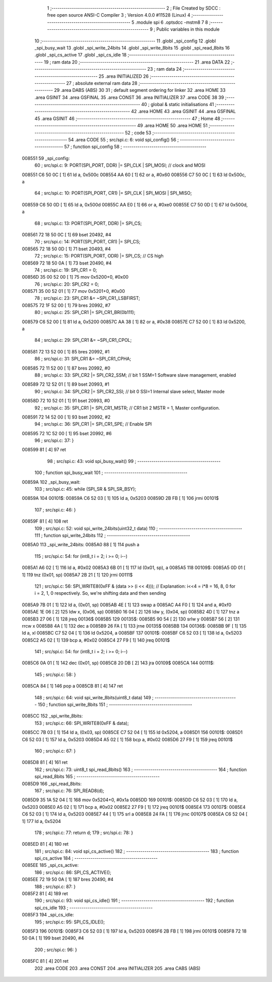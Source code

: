                                       1 ;--------------------------------------------------------
                                      2 ; File Created by SDCC : free open source ANSI-C Compiler
                                      3 ; Version 4.0.0 #11528 (Linux)
                                      4 ;--------------------------------------------------------
                                      5 	.module spi
                                      6 	.optsdcc -mstm8
                                      7 	
                                      8 ;--------------------------------------------------------
                                      9 ; Public variables in this module
                                     10 ;--------------------------------------------------------
                                     11 	.globl _spi_config
                                     12 	.globl _spi_busy_wait
                                     13 	.globl _spi_write_24bits
                                     14 	.globl _spi_write_8bits
                                     15 	.globl _spi_read_8bits
                                     16 	.globl _spi_cs_active
                                     17 	.globl _spi_cs_idle
                                     18 ;--------------------------------------------------------
                                     19 ; ram data
                                     20 ;--------------------------------------------------------
                                     21 	.area DATA
                                     22 ;--------------------------------------------------------
                                     23 ; ram data
                                     24 ;--------------------------------------------------------
                                     25 	.area INITIALIZED
                                     26 ;--------------------------------------------------------
                                     27 ; absolute external ram data
                                     28 ;--------------------------------------------------------
                                     29 	.area DABS (ABS)
                                     30 
                                     31 ; default segment ordering for linker
                                     32 	.area HOME
                                     33 	.area GSINIT
                                     34 	.area GSFINAL
                                     35 	.area CONST
                                     36 	.area INITIALIZER
                                     37 	.area CODE
                                     38 
                                     39 ;--------------------------------------------------------
                                     40 ; global & static initialisations
                                     41 ;--------------------------------------------------------
                                     42 	.area HOME
                                     43 	.area GSINIT
                                     44 	.area GSFINAL
                                     45 	.area GSINIT
                                     46 ;--------------------------------------------------------
                                     47 ; Home
                                     48 ;--------------------------------------------------------
                                     49 	.area HOME
                                     50 	.area HOME
                                     51 ;--------------------------------------------------------
                                     52 ; code
                                     53 ;--------------------------------------------------------
                                     54 	.area CODE
                                     55 ;	src/spi.c: 6: void spi_config()
                                     56 ;	-----------------------------------------
                                     57 ;	 function spi_config
                                     58 ;	-----------------------------------------
      008551                         59 _spi_config:
                                     60 ;	src/spi.c: 9: PORT(SPI_PORT, DDR) |= SPI_CLK | SPI_MOSI; // clock and MOSI
      008551 C6 50 0C         [ 1]   61 	ld	a, 0x500c
      008554 AA 60            [ 1]   62 	or	a, #0x60
      008556 C7 50 0C         [ 1]   63 	ld	0x500c, a
                                     64 ;	src/spi.c: 10: PORT(SPI_PORT, CR1) |= SPI_CLK | SPI_MOSI | SPI_MISO;
      008559 C6 50 0D         [ 1]   65 	ld	a, 0x500d
      00855C AA E0            [ 1]   66 	or	a, #0xe0
      00855E C7 50 0D         [ 1]   67 	ld	0x500d, a
                                     68 ;	src/spi.c: 13: PORT(SPI_PORT, DDR) |= SPI_CS;
      008561 72 18 50 0C      [ 1]   69 	bset	20492, #4
                                     70 ;	src/spi.c: 14: PORT(SPI_PORT, CR1) |= SPI_CS;
      008565 72 18 50 0D      [ 1]   71 	bset	20493, #4
                                     72 ;	src/spi.c: 15: PORT(SPI_PORT, ODR) |= SPI_CS; // CS high
      008569 72 18 50 0A      [ 1]   73 	bset	20490, #4
                                     74 ;	src/spi.c: 19: SPI_CR1 = 0;
      00856D 35 00 52 00      [ 1]   75 	mov	0x5200+0, #0x00
                                     76 ;	src/spi.c: 20: SPI_CR2 = 0;
      008571 35 00 52 01      [ 1]   77 	mov	0x5201+0, #0x00
                                     78 ;	src/spi.c: 23: SPI_CR1 &= ~SPI_CR1_LSBFIRST;
      008575 72 1F 52 00      [ 1]   79 	bres	20992, #7
                                     80 ;	src/spi.c: 25: SPI_CR1 |= SPI_CR1_BR(0b111);
      008579 C6 52 00         [ 1]   81 	ld	a, 0x5200
      00857C AA 38            [ 1]   82 	or	a, #0x38
      00857E C7 52 00         [ 1]   83 	ld	0x5200, a
                                     84 ;	src/spi.c: 29: SPI_CR1 &= ~SPI_CR1_CPOL;
      008581 72 13 52 00      [ 1]   85 	bres	20992, #1
                                     86 ;	src/spi.c: 31: SPI_CR1 &= ~SPI_CR1_CPHA;
      008585 72 11 52 00      [ 1]   87 	bres	20992, #0
                                     88 ;	src/spi.c: 33: SPI_CR2 |= SPI_CR2_SSM; // bit 1 SSM=1 Software slave management, enabled
      008589 72 12 52 01      [ 1]   89 	bset	20993, #1
                                     90 ;	src/spi.c: 34: SPI_CR2 |= SPI_CR2_SSI; // bit 0 SSI=1 Internal slave select, Master mode
      00858D 72 10 52 01      [ 1]   91 	bset	20993, #0
                                     92 ;	src/spi.c: 35: SPI_CR1 |= SPI_CR1_MSTR;  // CR1 bit 2 MSTR = 1, Master configuration.
      008591 72 14 52 00      [ 1]   93 	bset	20992, #2
                                     94 ;	src/spi.c: 36: SPI_CR1 |= SPI_CR1_SPE; // Enable SPI
      008595 72 1C 52 00      [ 1]   95 	bset	20992, #6
                                     96 ;	src/spi.c: 37: }
      008599 81               [ 4]   97 	ret
                                     98 ;	src/spi.c: 43: void spi_busy_wait()
                                     99 ;	-----------------------------------------
                                    100 ;	 function spi_busy_wait
                                    101 ;	-----------------------------------------
      00859A                        102 _spi_busy_wait:
                                    103 ;	src/spi.c: 45: while (SPI_SR & SPI_SR_BSY);
      00859A                        104 00101$:
      00859A C6 52 03         [ 1]  105 	ld	a, 0x5203
      00859D 2B FB            [ 1]  106 	jrmi	00101$
                                    107 ;	src/spi.c: 46: }
      00859F 81               [ 4]  108 	ret
                                    109 ;	src/spi.c: 52: void spi_write_24bits(uint32_t data)
                                    110 ;	-----------------------------------------
                                    111 ;	 function spi_write_24bits
                                    112 ;	-----------------------------------------
      0085A0                        113 _spi_write_24bits:
      0085A0 88               [ 1]  114 	push	a
                                    115 ;	src/spi.c: 54: for (int8_t i = 2; i >= 0; i--)
      0085A1 A6 02            [ 1]  116 	ld	a, #0x02
      0085A3 6B 01            [ 1]  117 	ld	(0x01, sp), a
      0085A5                        118 00109$:
      0085A5 0D 01            [ 1]  119 	tnz	(0x01, sp)
      0085A7 2B 21            [ 1]  120 	jrmi	00111$
                                    121 ;	src/spi.c: 56: SPI_WRITE8(0xFF & (data >> (i << 4)));   // Explanation: i<<4 = i*8 = 16, 8, 0 for i = 2, 1, 0 respectively. So, we're shifting data and then sending
      0085A9 7B 01            [ 1]  122 	ld	a, (0x01, sp)
      0085AB 4E               [ 1]  123 	swap	a
      0085AC A4 F0            [ 1]  124 	and	a, #0xf0
      0085AE 1E 06            [ 2]  125 	ldw	x, (0x06, sp)
      0085B0 16 04            [ 2]  126 	ldw	y, (0x04, sp)
      0085B2 4D               [ 1]  127 	tnz	a
      0085B3 27 06            [ 1]  128 	jreq	00136$
      0085B5                        129 00135$:
      0085B5 90 54            [ 2]  130 	srlw	y
      0085B7 56               [ 2]  131 	rrcw	x
      0085B8 4A               [ 1]  132 	dec	a
      0085B9 26 FA            [ 1]  133 	jrne	00135$
      0085BB                        134 00136$:
      0085BB 9F               [ 1]  135 	ld	a, xl
      0085BC C7 52 04         [ 1]  136 	ld	0x5204, a
      0085BF                        137 00101$:
      0085BF C6 52 03         [ 1]  138 	ld	a, 0x5203
      0085C2 A5 02            [ 1]  139 	bcp	a, #0x02
      0085C4 27 F9            [ 1]  140 	jreq	00101$
                                    141 ;	src/spi.c: 54: for (int8_t i = 2; i >= 0; i--)
      0085C6 0A 01            [ 1]  142 	dec	(0x01, sp)
      0085C8 20 DB            [ 2]  143 	jra	00109$
      0085CA                        144 00111$:
                                    145 ;	src/spi.c: 58: }
      0085CA 84               [ 1]  146 	pop	a
      0085CB 81               [ 4]  147 	ret
                                    148 ;	src/spi.c: 64: void spi_write_8bits(uint8_t data)
                                    149 ;	-----------------------------------------
                                    150 ;	 function spi_write_8bits
                                    151 ;	-----------------------------------------
      0085CC                        152 _spi_write_8bits:
                                    153 ;	src/spi.c: 66: SPI_WRITE8(0xFF & data);
      0085CC 7B 03            [ 1]  154 	ld	a, (0x03, sp)
      0085CE C7 52 04         [ 1]  155 	ld	0x5204, a
      0085D1                        156 00101$:
      0085D1 C6 52 03         [ 1]  157 	ld	a, 0x5203
      0085D4 A5 02            [ 1]  158 	bcp	a, #0x02
      0085D6 27 F9            [ 1]  159 	jreq	00101$
                                    160 ;	src/spi.c: 67: }
      0085D8 81               [ 4]  161 	ret
                                    162 ;	src/spi.c: 73: uint8_t spi_read_8bits()
                                    163 ;	-----------------------------------------
                                    164 ;	 function spi_read_8bits
                                    165 ;	-----------------------------------------
      0085D9                        166 _spi_read_8bits:
                                    167 ;	src/spi.c: 76: SPI_READ8(d);
      0085D9 35 1A 52 04      [ 1]  168 	mov	0x5204+0, #0x1a
      0085DD                        169 00101$:
      0085DD C6 52 03         [ 1]  170 	ld	a, 0x5203
      0085E0 A5 02            [ 1]  171 	bcp	a, #0x02
      0085E2 27 F9            [ 1]  172 	jreq	00101$
      0085E4                        173 00107$:
      0085E4 C6 52 03         [ 1]  174 	ld	a, 0x5203
      0085E7 44               [ 1]  175 	srl	a
      0085E8 24 FA            [ 1]  176 	jrnc	00107$
      0085EA C6 52 04         [ 1]  177 	ld	a, 0x5204
                                    178 ;	src/spi.c: 77: return d;
                                    179 ;	src/spi.c: 78: }
      0085ED 81               [ 4]  180 	ret
                                    181 ;	src/spi.c: 84: void spi_cs_active()
                                    182 ;	-----------------------------------------
                                    183 ;	 function spi_cs_active
                                    184 ;	-----------------------------------------
      0085EE                        185 _spi_cs_active:
                                    186 ;	src/spi.c: 86: SPI_CS_ACTIVE();
      0085EE 72 19 50 0A      [ 1]  187 	bres	20490, #4
                                    188 ;	src/spi.c: 87: }
      0085F2 81               [ 4]  189 	ret
                                    190 ;	src/spi.c: 93: void spi_cs_idle()
                                    191 ;	-----------------------------------------
                                    192 ;	 function spi_cs_idle
                                    193 ;	-----------------------------------------
      0085F3                        194 _spi_cs_idle:
                                    195 ;	src/spi.c: 95: SPI_CS_IDLE();
      0085F3                        196 00101$:
      0085F3 C6 52 03         [ 1]  197 	ld	a, 0x5203
      0085F6 2B FB            [ 1]  198 	jrmi	00101$
      0085F8 72 18 50 0A      [ 1]  199 	bset	20490, #4
                                    200 ;	src/spi.c: 96: }
      0085FC 81               [ 4]  201 	ret
                                    202 	.area CODE
                                    203 	.area CONST
                                    204 	.area INITIALIZER
                                    205 	.area CABS (ABS)
